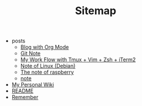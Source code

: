 #+TITLE: Sitemap

   + posts
     + [[file:posts/Blog-with-org-mode.org][Blog with Org Mode]]
     + [[file:posts/git-note.org][Git Note]]
     + [[file:posts/My-work-flow-with-tmux-vim-zsh-iterm.org][My Work Flow with Tmux + Vim + Zsh + iTerm2]]
     + [[file:posts/linux-note.org][Note of Linux (Debian)]]
     + [[file:posts/raspberrypi-note.org][The note of raspberry]]
     + [[file:posts/note.org][note]]
   + [[file:index.org][My Personal Wiki]]
   + [[file:README.org][README]]
   + [[file:remember.org][Remember]]
